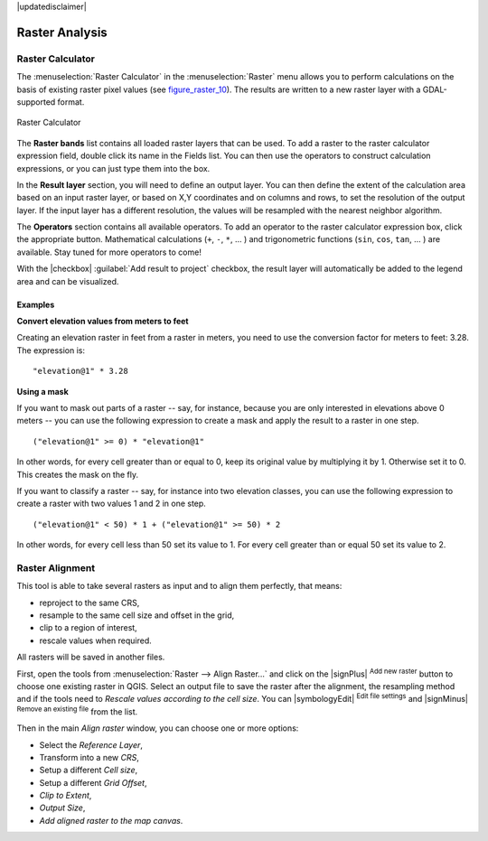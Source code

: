 |updatedisclaimer|

.. _sec_raster_analysis:

Raster Analysis
================

.. only:: html

   .. contents::
      :local:

.. _label_raster_calc:

Raster Calculator
*****************

.. index:: Raster_Calculator

The :menuselection:`Raster Calculator` in the :menuselection:`Raster` menu
allows you to perform calculations on the basis of existing
raster pixel values (see figure_raster_10_).
The results are written to a new raster layer with a GDAL-supported format.

.. _figure_raster_10:

.. only:: html

   **Figure Raster 10:**

.. figure:: /static/user_manual/working_with_raster/raster_calculator.png
   :align: center

   Raster Calculator


The **Raster bands** list contains all loaded raster layers that can be used.
To add a raster to the raster calculator expression field, double
click its name in the Fields list. You can then use the operators to construct
calculation expressions, or you can just type them into the box.

In the **Result layer** section, you will need to define an output layer. You can
then define the extent of the calculation area based on an input raster layer, or
based on X,Y coordinates and on columns and rows, to set the resolution of the
output layer. If the input layer has a different resolution, the values will be
resampled with the nearest neighbor algorithm.

The **Operators** section contains all available operators. To add an operator
to the raster calculator expression box, click the appropriate button. Mathematical
calculations (``+``, ``-``, ``*``, ... ) and trigonometric functions (``sin``,
``cos``, ``tan``, ... ) are available. Stay tuned for more operators to come!

With the |checkbox| :guilabel:`Add result to project` checkbox, the result layer
will automatically be added to the legend area and can be visualized.


Examples
--------

**Convert elevation values from meters to feet**

Creating an elevation raster in feet from a raster in meters, you need to use the
conversion factor for meters to feet: 3.28. The expression is:

::

 "elevation@1" * 3.28

**Using a mask**

If you want to mask out parts of a raster -- say, for instance, because you are only interested in
elevations above 0 meters -- you can use the following expression to create a mask
and apply the result to a raster in one step.

::

  ("elevation@1" >= 0) * "elevation@1"

In other words, for every cell greater than or equal to 0, keep its original value by multiplying it by 1. Otherwise set
it to 0. This creates the mask on the fly.


If you want to classify a raster -- say, for instance into two elevation classes, you can
use the following expression to create a raster with two values 1 and 2 in one step.

::

  ("elevation@1" < 50) * 1 + ("elevation@1" >= 50) * 2

In other words, for every cell less than 50 set its value to 1. For every cell greater than or
equal 50 set its value to 2.

.. _label_raster_align:

Raster Alignment
*****************

This tool is able to take several rasters as input and to align them perfectly,
that means:

* reproject to the same CRS,
* resample to the same cell size and offset in the grid,
* clip to a region of interest,
* rescale values when required.

All rasters will be saved in another files.

First, open the tools from :menuselection:`Raster --> Align Raster...` and click
on the |signPlus| :sup:`Add new raster` button to choose one existing raster in
QGIS. Select an output file to save the raster after the alignment, the
resampling method and if the tools need to `Rescale values according to the
cell size`. You can |symbologyEdit| :sup:`Edit file settings` and |signMinus|
:sup:`Remove an existing file` from the list.

.. todo: add screenshot

Then in the main `Align raster` window, you can choose one or more options:

* Select the `Reference Layer`,
* Transform into a new `CRS`,
* Setup a different `Cell size`,
* Setup a different `Grid Offset`,
* `Clip to Extent`,
* `Output Size`,
* `Add aligned raster to the map canvas`.

.. todo: add screenshot
